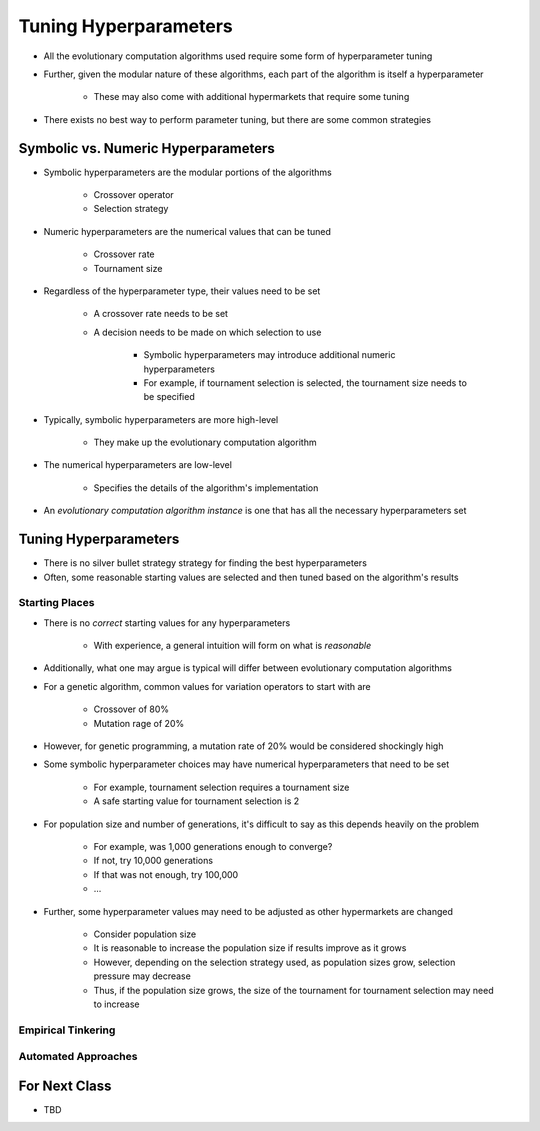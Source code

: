 **********************
Tuning Hyperparameters
**********************

* All the evolutionary computation algorithms used require some form of hyperparameter tuning
* Further, given the modular nature of these algorithms, each part of the algorithm is itself a hyperparameter

    * These may also come with additional hypermarkets that require some tuning


* There exists no best way to perform parameter tuning, but there are some common strategies



Symbolic vs. Numeric Hyperparameters
====================================

* Symbolic hyperparameters are the modular portions of the algorithms

    * Crossover operator
    * Selection strategy


* Numeric hyperparameters are the numerical values that can be tuned

    * Crossover rate
    * Tournament size


* Regardless of the hyperparameter type, their values need to be set

    * A crossover rate needs to be set
    * A decision needs to be made on which selection to use

        * Symbolic hyperparameters may introduce additional numeric hyperparameters
        * For example, if tournament selection is selected, the tournament size needs to be specified


* Typically, symbolic hyperparameters are more high-level

    * They make up the evolutionary computation algorithm


* The numerical hyperparameters are low-level

    * Specifies the details of the algorithm's implementation 


* An *evolutionary computation algorithm instance* is one that has all the necessary hyperparameters set



Tuning Hyperparameters
======================

* There is no silver bullet strategy strategy for finding the best hyperparameters
* Often, some reasonable starting values are selected and then tuned based on the algorithm's results


Starting Places
---------------

* There is no *correct* starting values for any hyperparameters

    * With experience, a general intuition will form on what is *reasonable*


* Additionally, what one may argue is typical will differ between evolutionary computation algorithms
* For a genetic algorithm, common values for variation operators to start with are

    * Crossover of 80%
    * Mutation rage of 20%


* However, for genetic programming, a mutation rate of 20% would be considered shockingly high

* Some symbolic hyperparameter choices may have numerical hyperparameters that need to be set

    * For example, tournament selection requires a tournament size
    * A safe starting value for tournament selection is 2


* For population size and number of generations, it's difficult to say as this depends heavily on the problem

    * For example, was 1,000 generations enough to converge?
    * If not, try 10,000 generations
    * If that was not enough, try 100,000
    * ...


* Further, some hyperparameter values may need to be adjusted as other hypermarkets are changed

    * Consider population size
    * It is reasonable to increase the population size if results improve as it grows
    * However, depending on the selection strategy used, as population sizes grow, selection pressure may decrease
    * Thus, if the population size grows, the size of the tournament for tournament selection may need to increase


Empirical Tinkering
-------------------


Automated Approaches
--------------------



For Next Class
==============

* TBD